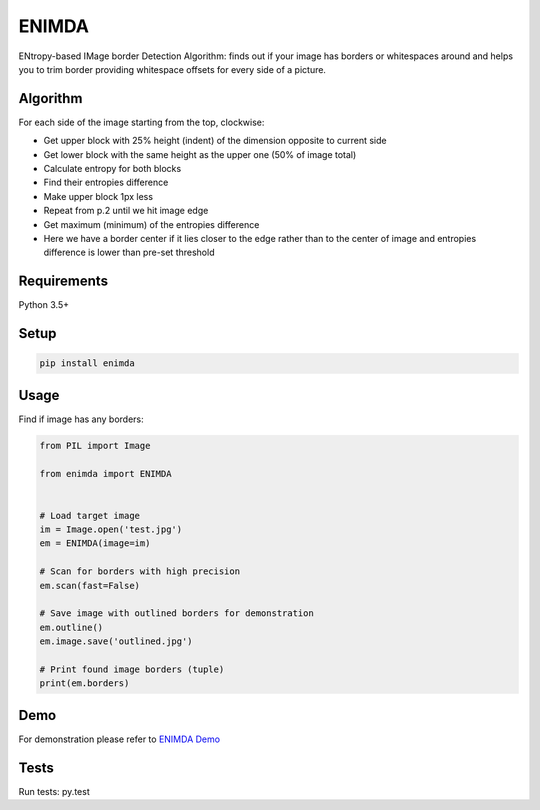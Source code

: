 ENIMDA
======

ENtropy-based IMage border Detection Algorithm: finds out if your image has borders or whitespaces around and helps you to trim border providing whitespace offsets for every side of a picture.

Algorithm
---------

For each side of the image starting from the top, clockwise:

* Get upper block with 25% height (indent) of the dimension opposite to current side
* Get lower block with the same height as the upper one (50% of image total)
* Calculate entropy for both blocks
* Find their entropies difference
* Make upper block 1px less
* Repeat from p.2 until we hit image edge
* Get maximum (minimum) of the entropies difference
* Here we have a border center if it lies closer to the edge rather than to the center of image and entropies difference is lower than pre-set threshold

Requirements
------------

Python 3.5+

Setup
-----

.. code-block:: bash
    
    pip install enimda

Usage
-----

Find if image has any borders:

.. code-block:: python

    from PIL import Image

    from enimda import ENIMDA


    # Load target image
    im = Image.open('test.jpg')
    em = ENIMDA(image=im)

    # Scan for borders with high precision
    em.scan(fast=False)

    # Save image with outlined borders for demonstration
    em.outline()
    em.image.save('outlined.jpg')

    # Print found image borders (tuple)
    print(em.borders)

Demo
----

For demonstration please refer to `ENIMDA Demo <https://github.com/embali/enimda-demo/>`_

Tests
-----

Run tests: py.test
